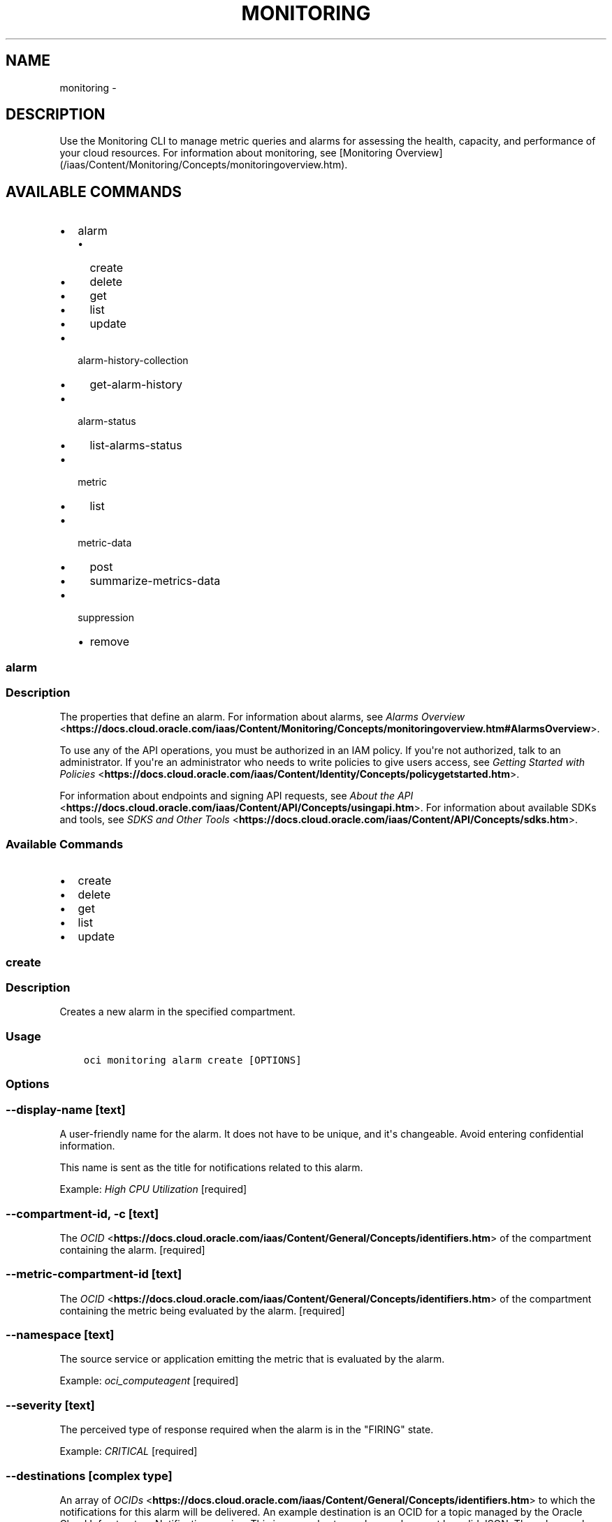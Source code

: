 .\" Man page generated from reStructuredText.
.
.TH "MONITORING" "1" "Apr 08, 2019" "2.5.7" "OCI CLI Command Reference"
.SH NAME
monitoring \- 
.
.nr rst2man-indent-level 0
.
.de1 rstReportMargin
\\$1 \\n[an-margin]
level \\n[rst2man-indent-level]
level margin: \\n[rst2man-indent\\n[rst2man-indent-level]]
-
\\n[rst2man-indent0]
\\n[rst2man-indent1]
\\n[rst2man-indent2]
..
.de1 INDENT
.\" .rstReportMargin pre:
. RS \\$1
. nr rst2man-indent\\n[rst2man-indent-level] \\n[an-margin]
. nr rst2man-indent-level +1
.\" .rstReportMargin post:
..
.de UNINDENT
. RE
.\" indent \\n[an-margin]
.\" old: \\n[rst2man-indent\\n[rst2man-indent-level]]
.nr rst2man-indent-level -1
.\" new: \\n[rst2man-indent\\n[rst2man-indent-level]]
.in \\n[rst2man-indent\\n[rst2man-indent-level]]u
..
.SH DESCRIPTION
.sp
Use the Monitoring CLI to manage metric queries and alarms for assessing the health, capacity, and performance of your cloud resources.
For information about monitoring, see [Monitoring Overview](/iaas/Content/Monitoring/Concepts/monitoringoverview.htm).
.SH AVAILABLE COMMANDS
.INDENT 0.0
.IP \(bu 2
alarm
.INDENT 2.0
.IP \(bu 2
create
.IP \(bu 2
delete
.IP \(bu 2
get
.IP \(bu 2
list
.IP \(bu 2
update
.UNINDENT
.IP \(bu 2
alarm\-history\-collection
.INDENT 2.0
.IP \(bu 2
get\-alarm\-history
.UNINDENT
.IP \(bu 2
alarm\-status
.INDENT 2.0
.IP \(bu 2
list\-alarms\-status
.UNINDENT
.IP \(bu 2
metric
.INDENT 2.0
.IP \(bu 2
list
.UNINDENT
.IP \(bu 2
metric\-data
.INDENT 2.0
.IP \(bu 2
post
.IP \(bu 2
summarize\-metrics\-data
.UNINDENT
.IP \(bu 2
suppression
.INDENT 2.0
.IP \(bu 2
remove
.UNINDENT
.UNINDENT
.SS alarm
.SS Description
.sp
The properties that define an alarm. For information about alarms, see \fI\%Alarms Overview\fP <\fBhttps://docs.cloud.oracle.com/iaas/Content/Monitoring/Concepts/monitoringoverview.htm#AlarmsOverview\fP>\&.
.sp
To use any of the API operations, you must be authorized in an IAM policy. If you\(aqre not authorized, talk to an administrator. If you\(aqre an administrator who needs to write policies to give users access, see \fI\%Getting Started with Policies\fP <\fBhttps://docs.cloud.oracle.com/iaas/Content/Identity/Concepts/policygetstarted.htm\fP>\&.
.sp
For information about endpoints and signing API requests, see \fI\%About the API\fP <\fBhttps://docs.cloud.oracle.com/iaas/Content/API/Concepts/usingapi.htm\fP>\&. For information about available SDKs and tools, see \fI\%SDKS and Other Tools\fP <\fBhttps://docs.cloud.oracle.com/iaas/Content/API/Concepts/sdks.htm\fP>\&.
.SS Available Commands
.INDENT 0.0
.IP \(bu 2
create
.IP \(bu 2
delete
.IP \(bu 2
get
.IP \(bu 2
list
.IP \(bu 2
update
.UNINDENT
.SS create
.SS Description
.sp
Creates a new alarm in the specified compartment.
.SS Usage
.INDENT 0.0
.INDENT 3.5
.sp
.nf
.ft C
oci monitoring alarm create [OPTIONS]
.ft P
.fi
.UNINDENT
.UNINDENT
.SS Options
.SS \-\-display\-name [text]
.sp
A user\-friendly name for the alarm. It does not have to be unique, and it\(aqs changeable. Avoid entering confidential information.
.sp
This name is sent as the title for notifications related to this alarm.
.sp
Example: \fIHigh CPU Utilization\fP [required]
.SS \-\-compartment\-id, \-c [text]
.sp
The \fI\%OCID\fP <\fBhttps://docs.cloud.oracle.com/iaas/Content/General/Concepts/identifiers.htm\fP> of the compartment containing the alarm. [required]
.SS \-\-metric\-compartment\-id [text]
.sp
The \fI\%OCID\fP <\fBhttps://docs.cloud.oracle.com/iaas/Content/General/Concepts/identifiers.htm\fP> of the compartment containing the metric being evaluated by the alarm. [required]
.SS \-\-namespace [text]
.sp
The source service or application emitting the metric that is evaluated by the alarm.
.sp
Example: \fIoci_computeagent\fP [required]
.SS \-\-severity [text]
.sp
The perceived type of response required when the alarm is in the "FIRING" state.
.sp
Example: \fICRITICAL\fP [required]
.SS \-\-destinations [complex type]
.sp
An array of \fI\%OCIDs\fP <\fBhttps://docs.cloud.oracle.com/iaas/Content/General/Concepts/identifiers.htm\fP> to which the notifications for this alarm will be delivered. An example destination is an OCID for a topic managed by the Oracle Cloud Infrastructure Notification service.
This is a complex type whose value must be valid JSON. The value can be provided as a string on the command line or passed in as a file using
the \fI\%file://path/to/file\fP syntax.
.sp
The \-\-generate\-param\-json\-input option can be used to generate an example of the JSON which must be provided. We recommend storing this example
in a file, modifying it as needed and then passing it back in via the \fI\%file://\fP syntax.
.INDENT 0.0
.INDENT 3.5
[required]
.UNINDENT
.UNINDENT
.SS \-\-is\-enabled [boolean]
.sp
Whether the alarm is enabled.
.sp
Example: \fItrue\fP [required]
.SS \-\-metric\-compartment\-id\-in\-subtree [boolean]
.sp
When true, the alarm evaluates metrics from all compartments and subcompartments. The parameter can only be set to true when metricCompartmentId is the tenancy OCID (the tenancy is the root compartment). A true value requires the user to have tenancy\-level permissions. If this requirement is not met, then the call is rejected. When false, the alarm evaluates metrics from only the compartment specified in metricCompartmentId. Default is false.
.sp
Example: \fItrue\fP
.SS \-\-resolution [text]
.sp
The time between calculated aggregation windows for the alarm. Supported value: \fI1m\fP
.SS \-\-pending\-duration [text]
.sp
The period of time that the condition defined in the alarm must persist before the alarm state changes from "OK" to "FIRING" or vice versa. For example, a value of 5 minutes means that the alarm must persist in breaching the condition for five minutes before the alarm updates its state to "FIRING"; likewise, the alarm must persist in not breaching the condition for five minutes before the alarm updates its state to "OK."
.sp
The duration is specified as a string in ISO 8601 format (\fIPT10M\fP for ten minutes or \fIPT1H\fP for one hour). Minimum: PT1M. Maximum: PT1H. Default: PT1M.
.sp
Under the default value of PT1M, the first evaluation that breaches the alarm updates the state to "FIRING" and the first evaluation that does not breach the alarm updates the state to "OK".
.sp
Example: \fIPT5M\fP
.SS \-\-body [text]
.sp
The human\-readable content of the notification delivered. Oracle recommends providing guidance to operators for resolving the alarm condition. Consider adding links to standard runbook practices. Avoid entering confidential information.
.sp
Example: \fIHigh CPU usage alert. Follow runbook instructions for resolution.\fP
.SS \-\-repeat\-notification\-duration [text]
.sp
The frequency at which notifications are re\-submitted, if the alarm keeps firing without interruption. Format defined by ISO 8601. For example, \fIPT4H\fP indicates four hours. Minimum: PT1M. Maximum: P30D.
.sp
Default value: null (notifications are not re\-submitted).
.sp
Example: \fIPT2H\fP
.SS \-\-suppression [complex type]
.sp
The configuration details for suppressing an alarm.
This is a complex type whose value must be valid JSON. The value can be provided as a string on the command line or passed in as a file using
the \fI\%file://path/to/file\fP syntax.
.sp
The \-\-generate\-param\-json\-input option can be used to generate an example of the JSON which must be provided. We recommend storing this example
in a file, modifying it as needed and then passing it back in via the \fI\%file://\fP syntax.
.SS \-\-freeform\-tags [complex type]
.sp
Simple key\-value pair that is applied without any predefined name, type or scope. Exists for cross\-compatibility only. Example: \fI{"Department": "Finance"}\fP
This is a complex type whose value must be valid JSON. The value can be provided as a string on the command line or passed in as a file using
the \fI\%file://path/to/file\fP syntax.
.sp
The \-\-generate\-param\-json\-input option can be used to generate an example of the JSON which must be provided. We recommend storing this example
in a file, modifying it as needed and then passing it back in via the \fI\%file://\fP syntax.
.SS \-\-defined\-tags [complex type]
.sp
Usage of predefined tag keys. These predefined keys are scoped to namespaces. Example: \fI{"Operations": {"CostCenter": "42"}}\fP
This is a complex type whose value must be valid JSON. The value can be provided as a string on the command line or passed in as a file using
the \fI\%file://path/to/file\fP syntax.
.sp
The \-\-generate\-param\-json\-input option can be used to generate an example of the JSON which must be provided. We recommend storing this example
in a file, modifying it as needed and then passing it back in via the \fI\%file://\fP syntax.
.SS \-\-wait\-for\-state [ACTIVE|DELETING|DELETED]
.sp
This operation creates, modifies or deletes a resource that has a defined lifecycle state. Specify this option to perform the action and then wait until the resource reaches a given lifecycle state. If timeout is reached, a return code of 2 is returned. For any other error, a return code of 1 is returned.
.SS \-\-max\-wait\-seconds [integer]
.sp
The maximum time to wait for the resource to reach the lifecycle state defined by \-\-wait\-for\-state. Defaults to 1200 seconds.
.SS \-\-wait\-interval\-seconds [integer]
.sp
Check every \-\-wait\-interval\-seconds to see whether the resource to see if it has reached the lifecycle state defined by \-\-wait\-for\-state. Defaults to 30 seconds.
.SS \-\-query\-text [text]
.sp
The Monitoring Query Language (MQL) expression to evaluate for the alarm. The Alarms feature of the Monitoring service interprets results for each returned time series as Boolean values, where zero represents false and a non\-zero value represents true. A true value means that the trigger rule condition has been met. The query must specify a metric, statistic, interval, and trigger rule (threshold or absence). Supported values for interval: \fI1m\fP\-\fI60m\fP (also \fI1h\fP). You can optionally specify dimensions and grouping functions. Supported grouping functions: \fIgrouping()\fP, \fIgroupBy()\fP\&. For details about Monitoring Query Language (MQL), see \fI\%Monitoring Query Language (MQL) Reference\fP <\fBhttps://docs.cloud.oracle.com/iaas/Content/Monitoring/Reference/mql.htm\fP>\&. For available dimensions, review the metric definition for the supported service. See \fI\%Supported Services\fP <\fBhttps://docs.cloud.oracle.com/iaas/Content/Monitoring/Concepts/monitoringoverview.htm#SupportedServices\fP>\&.
.sp
Example of threshold alarm:
.INDENT 0.0
.INDENT 3.5
.INDENT 0.0
.INDENT 3.5
CpuUtilization[1m]{availabilityDomain="cumS:PHX\-AD\-1"}.groupBy(availabilityDomain).percentile(0.9) > 85
.UNINDENT
.UNINDENT
.UNINDENT
.UNINDENT
.sp
Example of absence alarm:
.INDENT 0.0
.INDENT 3.5
.INDENT 0.0
.INDENT 3.5
CpuUtilization[1m]{availabilityDomain="cumS:PHX\-AD\-1"}.absent()
.UNINDENT
.UNINDENT
.sp
\-\-\-\-\- [required]
.UNINDENT
.UNINDENT
.SS \-\-from\-json [text]
.sp
Provide input to this command as a JSON document from a file using the \fI\%file://path\-to/file\fP syntax.
.sp
The \-\-generate\-full\-command\-json\-input option can be used to generate a sample json file to be used with this command option. The key names are pre\-populated and match the command option names (converted to camelCase format, e.g. compartment\-id \-\-> compartmentId), while the values of the keys need to be populated by the user before using the sample file as an input to this command. For any command option that accepts multiple values, the value of the key can be a JSON array.
.sp
Options can still be provided on the command line. If an option exists in both the JSON document and the command line then the command line specified value will be used.
.sp
For examples on usage of this option, please see our "using CLI with advanced JSON options" link: \fI\%https://docs.cloud.oracle.com/iaas/Content/API/SDKDocs/cliusing.htm#AdvancedJSONOptions\fP
.SS \-?, \-h, \-\-help
.sp
For detailed help on any of these individual commands, enter <command> \-\-help.
.SS delete
.SS Description
.sp
Deletes the specified alarm.
.SS Usage
.INDENT 0.0
.INDENT 3.5
.sp
.nf
.ft C
oci monitoring alarm delete [OPTIONS]
.ft P
.fi
.UNINDENT
.UNINDENT
.SS Options
.SS \-\-alarm\-id [text]
.sp
The \fI\%OCID\fP <\fBhttps://docs.cloud.oracle.com/iaas/Content/General/Concepts/identifiers.htm\fP> of an alarm. [required]
.SS \-\-force
.sp
Perform deletion without prompting for confirmation.
.SS \-\-wait\-for\-state [ACTIVE|DELETING|DELETED]
.sp
This operation creates, modifies or deletes a resource that has a defined lifecycle state. Specify this option to perform the action and then wait until the resource reaches a given lifecycle state. If timeout is reached, a return code of 2 is returned. For any other error, a return code of 1 is returned.
.SS \-\-max\-wait\-seconds [integer]
.sp
The maximum time to wait for the resource to reach the lifecycle state defined by \-\-wait\-for\-state. Defaults to 1200 seconds.
.SS \-\-wait\-interval\-seconds [integer]
.sp
Check every \-\-wait\-interval\-seconds to see whether the resource to see if it has reached the lifecycle state defined by \-\-wait\-for\-state. Defaults to 30 seconds.
.SS \-\-from\-json [text]
.sp
Provide input to this command as a JSON document from a file using the \fI\%file://path\-to/file\fP syntax.
.sp
The \-\-generate\-full\-command\-json\-input option can be used to generate a sample json file to be used with this command option. The key names are pre\-populated and match the command option names (converted to camelCase format, e.g. compartment\-id \-\-> compartmentId), while the values of the keys need to be populated by the user before using the sample file as an input to this command. For any command option that accepts multiple values, the value of the key can be a JSON array.
.sp
Options can still be provided on the command line. If an option exists in both the JSON document and the command line then the command line specified value will be used.
.sp
For examples on usage of this option, please see our "using CLI with advanced JSON options" link: \fI\%https://docs.cloud.oracle.com/iaas/Content/API/SDKDocs/cliusing.htm#AdvancedJSONOptions\fP
.SS \-?, \-h, \-\-help
.sp
For detailed help on any of these individual commands, enter <command> \-\-help.
.SS get
.SS Description
.sp
Gets the specified alarm.
.SS Usage
.INDENT 0.0
.INDENT 3.5
.sp
.nf
.ft C
oci monitoring alarm get [OPTIONS]
.ft P
.fi
.UNINDENT
.UNINDENT
.SS Options
.SS \-\-alarm\-id [text]
.sp
The \fI\%OCID\fP <\fBhttps://docs.cloud.oracle.com/iaas/Content/General/Concepts/identifiers.htm\fP> of an alarm. [required]
.SS \-\-from\-json [text]
.sp
Provide input to this command as a JSON document from a file using the \fI\%file://path\-to/file\fP syntax.
.sp
The \-\-generate\-full\-command\-json\-input option can be used to generate a sample json file to be used with this command option. The key names are pre\-populated and match the command option names (converted to camelCase format, e.g. compartment\-id \-\-> compartmentId), while the values of the keys need to be populated by the user before using the sample file as an input to this command. For any command option that accepts multiple values, the value of the key can be a JSON array.
.sp
Options can still be provided on the command line. If an option exists in both the JSON document and the command line then the command line specified value will be used.
.sp
For examples on usage of this option, please see our "using CLI with advanced JSON options" link: \fI\%https://docs.cloud.oracle.com/iaas/Content/API/SDKDocs/cliusing.htm#AdvancedJSONOptions\fP
.SS \-?, \-h, \-\-help
.sp
For detailed help on any of these individual commands, enter <command> \-\-help.
.SS list
.SS Description
.sp
Lists the alarms for the specified compartment.
.SS Usage
.INDENT 0.0
.INDENT 3.5
.sp
.nf
.ft C
oci monitoring alarm list [OPTIONS]
.ft P
.fi
.UNINDENT
.UNINDENT
.SS Options
.SS \-\-compartment\-id, \-c [text]
.sp
The \fI\%OCID\fP <\fBhttps://docs.cloud.oracle.com/iaas/Content/General/Concepts/identifiers.htm\fP> of the compartment containing the resources monitored by the metric that you are searching for. Use tenancyId to search in the root compartment. [required]
.SS \-\-page [text]
.sp
For list pagination. The value of the \fIopc\-next\-page\fP response header from the previous "List" call. For important details about how pagination works, see \fI\%List Pagination\fP <\fBhttps://docs.cloud.oracle.com/iaas/Content/API/Concepts/usingapi.htm#nine\fP>\&.
.SS \-\-limit [integer]
.sp
For list pagination. The maximum number of results per page, or items to return in a paginated "List" call. 1 is the minimum, 1000 is the maximum. For important details about how pagination works, see \fI\%List Pagination\fP <\fBhttps://docs.cloud.oracle.com/iaas/Content/API/Concepts/usingapi.htm#nine\fP>\&.
.sp
Default: 1000
.sp
Example: 500
.SS \-\-display\-name [text]
.sp
A filter to return only resources that match the given display name exactly. Use this filter to list an alarm by name. Alternatively, when you know the alarm OCID, use the GetAlarm operation.
.SS \-\-lifecycle\-state [ACTIVE|DELETING|DELETED]
.sp
A filter to return only alarms that match the given lifecycle state exactly. When not specified, only alarms in the ACTIVE lifecycle state are listed.
.SS \-\-sort\-by [displayName|severity]
.sp
The field to use when sorting returned alarm definitions. Only one sorting level is provided.
.sp
Example: \fIseverity\fP
.SS \-\-sort\-order [ASC|DESC]
.sp
The sort order to use when sorting returned alarm definitions. Ascending (ASC) or descending (DESC).
.sp
Example: \fIASC\fP
.SS \-\-compartment\-id\-in\-subtree [boolean]
.sp
When true, returns resources from all compartments and subcompartments. The parameter can only be set to true when compartmentId is the tenancy OCID (the tenancy is the root compartment). A true value requires the user to have tenancy\-level permissions. If this requirement is not met, then the call is rejected. When false, returns resources from only the compartment specified in compartmentId. Default is false.
.SS \-\-all
.sp
Fetches all pages of results. If you provide this option, then you cannot provide the \-\-limit option.
.SS \-\-page\-size [integer]
.sp
When fetching results, the number of results to fetch per call. Only valid when used with \-\-all or \-\-limit, and ignored otherwise.
.SS \-\-from\-json [text]
.sp
Provide input to this command as a JSON document from a file using the \fI\%file://path\-to/file\fP syntax.
.sp
The \-\-generate\-full\-command\-json\-input option can be used to generate a sample json file to be used with this command option. The key names are pre\-populated and match the command option names (converted to camelCase format, e.g. compartment\-id \-\-> compartmentId), while the values of the keys need to be populated by the user before using the sample file as an input to this command. For any command option that accepts multiple values, the value of the key can be a JSON array.
.sp
Options can still be provided on the command line. If an option exists in both the JSON document and the command line then the command line specified value will be used.
.sp
For examples on usage of this option, please see our "using CLI with advanced JSON options" link: \fI\%https://docs.cloud.oracle.com/iaas/Content/API/SDKDocs/cliusing.htm#AdvancedJSONOptions\fP
.SS \-?, \-h, \-\-help
.sp
For detailed help on any of these individual commands, enter <command> \-\-help.
.SS update
.SS Description
.sp
Updates the specified alarm.
.SS Usage
.INDENT 0.0
.INDENT 3.5
.sp
.nf
.ft C
oci monitoring alarm update [OPTIONS]
.ft P
.fi
.UNINDENT
.UNINDENT
.SS Options
.SS \-\-alarm\-id [text]
.sp
The \fI\%OCID\fP <\fBhttps://docs.cloud.oracle.com/iaas/Content/General/Concepts/identifiers.htm\fP> of an alarm. [required]
.SS \-\-display\-name [text]
.sp
A user\-friendly name for the alarm. It does not have to be unique, and it\(aqs changeable. Avoid entering confidential information.
.sp
This name is sent as the title for notifications related to this alarm.
.sp
Example: \fIHigh CPU Utilization\fP
.SS \-\-compartment\-id, \-c [text]
.sp
The \fI\%OCID\fP <\fBhttps://docs.cloud.oracle.com/iaas/Content/General/Concepts/identifiers.htm\fP> of the compartment containing the alarm.
.SS \-\-metric\-compartment\-id [text]
.sp
The \fI\%OCID\fP <\fBhttps://docs.cloud.oracle.com/iaas/Content/General/Concepts/identifiers.htm\fP> of the compartment containing the metric being evaluated by the alarm.
.SS \-\-metric\-compartment\-id\-in\-subtree [boolean]
.sp
When true, the alarm evaluates metrics from all compartments and subcompartments. The parameter can only be set to true when metricCompartmentId is the tenancy OCID (the tenancy is the root compartment). A true value requires the user to have tenancy\-level permissions. If this requirement is not met, then the call is rejected. When false, the alarm evaluates metrics from only the compartment specified in metricCompartmentId. Default is false.
.sp
Example: \fItrue\fP
.SS \-\-namespace [text]
.sp
The source service or application emitting the metric that is evaluated by the alarm.
.sp
Example: \fIoci_computeagent\fP
.SS \-\-resolution [text]
.sp
The time between calculated aggregation windows for the alarm. Supported value: \fI1m\fP
.SS \-\-pending\-duration [text]
.sp
The period of time that the condition defined in the alarm must persist before the alarm state changes from "OK" to "FIRING" or vice versa. For example, a value of 5 minutes means that the alarm must persist in breaching the condition for five minutes before the alarm updates its state to "FIRING"; likewise, the alarm must persist in not breaching the condition for five minutes before the alarm updates its state to "OK."
.sp
The duration is specified as a string in ISO 8601 format (\fIPT10M\fP for ten minutes or \fIPT1H\fP for one hour). Minimum: PT1M. Maximum: PT1H. Default: PT1M.
.sp
Under the default value of PT1M, the first evaluation that breaches the alarm updates the state to "FIRING" and the first evaluation that does not breach the alarm updates the state to "OK".
.sp
Example: \fIPT5M\fP
.SS \-\-severity [text]
.sp
The perceived severity of the alarm with regard to the affected system.
.sp
Example: \fICRITICAL\fP
.SS \-\-body [text]
.sp
The human\-readable content of the notification delivered. Oracle recommends providing guidance to operators for resolving the alarm condition. Consider adding links to standard runbook practices. Avoid entering confidential information.
.sp
Example: \fIHigh CPU usage alert. Follow runbook instructions for resolution.\fP
.SS \-\-destinations [complex type]
.sp
An array of \fI\%OCIDs\fP <\fBhttps://docs.cloud.oracle.com/iaas/Content/General/Concepts/identifiers.htm\fP> to which the notifications for this alarm will be delivered. An example destination is an OCID for a topic managed by the Oracle Cloud Infrastructure Notification service.
This is a complex type whose value must be valid JSON. The value can be provided as a string on the command line or passed in as a file using
the \fI\%file://path/to/file\fP syntax.
.sp
The \-\-generate\-param\-json\-input option can be used to generate an example of the JSON which must be provided. We recommend storing this example
in a file, modifying it as needed and then passing it back in via the \fI\%file://\fP syntax.
.SS \-\-repeat\-notification\-duration [text]
.sp
The frequency at which notifications are re\-submitted, if the alarm keeps firing without interruption. Format defined by ISO 8601. For example, \fIPT4H\fP indicates four hours. Minimum: PT1M. Maximum: P30D.
.sp
Default value: null (notifications are not re\-submitted).
.sp
Example: \fIPT2H\fP
.SS \-\-suppression [complex type]
.sp
The configuration details for suppressing an alarm.
This is a complex type whose value must be valid JSON. The value can be provided as a string on the command line or passed in as a file using
the \fI\%file://path/to/file\fP syntax.
.sp
The \-\-generate\-param\-json\-input option can be used to generate an example of the JSON which must be provided. We recommend storing this example
in a file, modifying it as needed and then passing it back in via the \fI\%file://\fP syntax.
.SS \-\-is\-enabled [boolean]
.sp
Whether the alarm is enabled.
.sp
Example: \fItrue\fP
.SS \-\-freeform\-tags [complex type]
.sp
Simple key\-value pair that is applied without any predefined name, type or scope. Exists for cross\-compatibility only. Example: \fI{"Department": "Finance"}\fP
This is a complex type whose value must be valid JSON. The value can be provided as a string on the command line or passed in as a file using
the \fI\%file://path/to/file\fP syntax.
.sp
The \-\-generate\-param\-json\-input option can be used to generate an example of the JSON which must be provided. We recommend storing this example
in a file, modifying it as needed and then passing it back in via the \fI\%file://\fP syntax.
.SS \-\-defined\-tags [complex type]
.sp
Usage of predefined tag keys. These predefined keys are scoped to namespaces. Example: \fI{"Operations": {"CostCenter": "42"}}\fP
This is a complex type whose value must be valid JSON. The value can be provided as a string on the command line or passed in as a file using
the \fI\%file://path/to/file\fP syntax.
.sp
The \-\-generate\-param\-json\-input option can be used to generate an example of the JSON which must be provided. We recommend storing this example
in a file, modifying it as needed and then passing it back in via the \fI\%file://\fP syntax.
.SS \-\-force
.sp
Perform update without prompting for confirmation.
.SS \-\-wait\-for\-state [ACTIVE|DELETING|DELETED]
.sp
This operation creates, modifies or deletes a resource that has a defined lifecycle state. Specify this option to perform the action and then wait until the resource reaches a given lifecycle state. If timeout is reached, a return code of 2 is returned. For any other error, a return code of 1 is returned.
.SS \-\-max\-wait\-seconds [integer]
.sp
The maximum time to wait for the resource to reach the lifecycle state defined by \-\-wait\-for\-state. Defaults to 1200 seconds.
.SS \-\-wait\-interval\-seconds [integer]
.sp
Check every \-\-wait\-interval\-seconds to see whether the resource to see if it has reached the lifecycle state defined by \-\-wait\-for\-state. Defaults to 30 seconds.
.SS \-\-query\-text [text]
.sp
The Monitoring Query Language (MQL) expression to evaluate for the alarm. The Alarms feature of the Monitoring service interprets results for each returned time series as Boolean values, where zero represents false and a non\-zero value represents true. A true value means that the trigger rule condition has been met. The query must specify a metric, statistic, interval, and trigger rule (threshold or absence). Supported values for interval: \fI1m\fP\-\fI60m\fP (also \fI1h\fP). You can optionally specify dimensions and grouping functions. Supported grouping functions: \fIgrouping()\fP, \fIgroupBy()\fP\&. For details about Monitoring Query Language (MQL), see \fI\%Monitoring Query Language (MQL) Reference\fP <\fBhttps://docs.cloud.oracle.com/iaas/Content/Monitoring/Reference/mql.htm\fP>\&. For available dimensions, review the metric definition for the supported service. See \fI\%Supported Services\fP <\fBhttps://docs.cloud.oracle.com/iaas/Content/Monitoring/Concepts/monitoringoverview.htm#SupportedServices\fP>\&.
.sp
Example of threshold alarm:
.INDENT 0.0
.INDENT 3.5
.INDENT 0.0
.INDENT 3.5
CpuUtilization[1m]{availabilityDomain="cumS:PHX\-AD\-1"}.groupBy(availabilityDomain).percentile(0.9) > 85
.UNINDENT
.UNINDENT
.UNINDENT
.UNINDENT
.sp
Example of absence alarm:
.INDENT 0.0
.INDENT 3.5
.INDENT 0.0
.INDENT 3.5
CpuUtilization[1m]{availabilityDomain="cumS:PHX\-AD\-1"}.absent()
.UNINDENT
.UNINDENT
.UNINDENT
.UNINDENT
.SS \-\-from\-json [text]
.sp
Provide input to this command as a JSON document from a file using the \fI\%file://path\-to/file\fP syntax.
.sp
The \-\-generate\-full\-command\-json\-input option can be used to generate a sample json file to be used with this command option. The key names are pre\-populated and match the command option names (converted to camelCase format, e.g. compartment\-id \-\-> compartmentId), while the values of the keys need to be populated by the user before using the sample file as an input to this command. For any command option that accepts multiple values, the value of the key can be a JSON array.
.sp
Options can still be provided on the command line. If an option exists in both the JSON document and the command line then the command line specified value will be used.
.sp
For examples on usage of this option, please see our "using CLI with advanced JSON options" link: \fI\%https://docs.cloud.oracle.com/iaas/Content/API/SDKDocs/cliusing.htm#AdvancedJSONOptions\fP
.SS \-?, \-h, \-\-help
.sp
For detailed help on any of these individual commands, enter <command> \-\-help.
.SS alarm\-history\-collection
.SS Description
.sp
The configuration details for retrieving alarm history.
.SS Available Commands
.INDENT 0.0
.IP \(bu 2
get\-alarm\-history
.UNINDENT
.SS get\-alarm\-history
.SS Description
.sp
Get the history of the specified alarm.
.SS Usage
.INDENT 0.0
.INDENT 3.5
.sp
.nf
.ft C
oci monitoring alarm\-history\-collection get\-alarm\-history [OPTIONS]
.ft P
.fi
.UNINDENT
.UNINDENT
.SS Options
.SS \-\-alarm\-id [text]
.sp
The \fI\%OCID\fP <\fBhttps://docs.cloud.oracle.com/iaas/Content/General/Concepts/identifiers.htm\fP> of an alarm. [required]
.SS \-\-alarm\-historytype [STATE_HISTORY|STATE_TRANSITION_HISTORY]
.sp
The type of history entries to retrieve. State history (STATE_HISTORY) or state transition history (STATE_TRANSITION_HISTORY). If not specified, entries of both types are retrieved.
.sp
Example: \fISTATE_HISTORY\fP
.SS \-\-page [text]
.sp
For list pagination. The value of the \fIopc\-next\-page\fP response header from the previous "List" call. For important details about how pagination works, see \fI\%List Pagination\fP <\fBhttps://docs.cloud.oracle.com/iaas/Content/API/Concepts/usingapi.htm#nine\fP>\&.
.SS \-\-limit [integer]
.sp
For list pagination. The maximum number of results per page, or items to return in a paginated "List" call. 1 is the minimum, 1000 is the maximum. For important details about how pagination works, see \fI\%List Pagination\fP <\fBhttps://docs.cloud.oracle.com/iaas/Content/API/Concepts/usingapi.htm#nine\fP>\&.
.sp
Default: 1000
.sp
Example: 500
.SS \-\-timestamp\-greater\-than\-or\-equal\-to [datetime]
.sp
A filter to return only alarm history entries with timestamps occurring on or after the specified date and time. Format defined by RFC3339.
.sp
Example: \fI2019\-01\-01T01:00:00.789Z\fP
.sp
The following datetime formats are supported:
.SS UTC with milliseconds
.sp
Format: YYYY\-MM\-DDTHH:mm:ss.sssTZD
.sp
Example: 2017\-09\-15T20:30:00.123Z
.SS UTC without milliseconds
.sp
Format: YYYY\-MM\-DDTHH:mm:ssTZD
.sp
Example: 2017\-09\-15T20:30:00Z
.SS UTC with minute precision
.sp
Format: YYYY\-MM\-DDTHH:mmTZD
.sp
Example: 2017\-09\-15T20:30Z
.SS Timezone with milliseconds
.sp
Format: YYYY\-MM\-DDTHH:mm:ssTZD
.sp
Example:
2017\-09\-15T12:30:00.456\-08:00,
2017\-09\-15T12:30:00.456\-0800
.SS Timezone without milliseconds
.sp
Format: YYYY\-MM\-DDTHH:mm:ssTZD
.sp
Example:
2017\-09\-15T12:30:00\-08:00,
2017\-09\-15T12:30:00\-0800
.SS Timezone with minute precision
.sp
Format: YYYY\-MM\-DDTHH:mmTZD
.sp
Example:
2017\-09\-15T12:30\-08:00,
2017\-09\-15T12:30\-0800
.SS Short date and time
.sp
The timezone for this date and time will be taken as UTC (Needs to be surrounded by single or double quotes)
Format: \(aqYYYY\-MM\-DD HH:mm\(aq or "YYYY\-MM\-DD HH:mm"
Example: \(aq2017\-09\-15 17:25\(aq
.SS Date Only
.sp
This date will be taken as midnight UTC of that day
.sp
Format: YYYY\-MM\-DD
.sp
Example: 2017\-09\-15
.SS Epoch seconds
.sp
Example: 1412195400
.SS \-\-timestamp\-less\-than [datetime]
.sp
A filter to return only alarm history entries with timestamps occurring before the specified date and time. Format defined by RFC3339.
.sp
Example: \fI2019\-01\-02T01:00:00.789Z\fP
.sp
The following datetime formats are supported:
.SS UTC with milliseconds
.sp
Format: YYYY\-MM\-DDTHH:mm:ss.sssTZD
.sp
Example: 2017\-09\-15T20:30:00.123Z
.SS UTC without milliseconds
.sp
Format: YYYY\-MM\-DDTHH:mm:ssTZD
.sp
Example: 2017\-09\-15T20:30:00Z
.SS UTC with minute precision
.sp
Format: YYYY\-MM\-DDTHH:mmTZD
.sp
Example: 2017\-09\-15T20:30Z
.SS Timezone with milliseconds
.sp
Format: YYYY\-MM\-DDTHH:mm:ssTZD
.sp
Example:
2017\-09\-15T12:30:00.456\-08:00,
2017\-09\-15T12:30:00.456\-0800
.SS Timezone without milliseconds
.sp
Format: YYYY\-MM\-DDTHH:mm:ssTZD
.sp
Example:
2017\-09\-15T12:30:00\-08:00,
2017\-09\-15T12:30:00\-0800
.SS Timezone with minute precision
.sp
Format: YYYY\-MM\-DDTHH:mmTZD
.sp
Example:
2017\-09\-15T12:30\-08:00,
2017\-09\-15T12:30\-0800
.SS Short date and time
.sp
The timezone for this date and time will be taken as UTC (Needs to be surrounded by single or double quotes)
Format: \(aqYYYY\-MM\-DD HH:mm\(aq or "YYYY\-MM\-DD HH:mm"
Example: \(aq2017\-09\-15 17:25\(aq
.SS Date Only
.sp
This date will be taken as midnight UTC of that day
.sp
Format: YYYY\-MM\-DD
.sp
Example: 2017\-09\-15
.SS Epoch seconds
.sp
Example: 1412195400
.SS \-\-from\-json [text]
.sp
Provide input to this command as a JSON document from a file using the \fI\%file://path\-to/file\fP syntax.
.sp
The \-\-generate\-full\-command\-json\-input option can be used to generate a sample json file to be used with this command option. The key names are pre\-populated and match the command option names (converted to camelCase format, e.g. compartment\-id \-\-> compartmentId), while the values of the keys need to be populated by the user before using the sample file as an input to this command. For any command option that accepts multiple values, the value of the key can be a JSON array.
.sp
Options can still be provided on the command line. If an option exists in both the JSON document and the command line then the command line specified value will be used.
.sp
For examples on usage of this option, please see our "using CLI with advanced JSON options" link: \fI\%https://docs.cloud.oracle.com/iaas/Content/API/SDKDocs/cliusing.htm#AdvancedJSONOptions\fP
.SS \-?, \-h, \-\-help
.sp
For detailed help on any of these individual commands, enter <command> \-\-help.
.SS alarm\-status
.SS Description
.sp
A summary of properties for the specified alarm and its current evaluation status. For information about alarms, see \fI\%Alarms Overview\fP <\fBhttps://docs.cloud.oracle.com/iaas/Content/Monitoring/Concepts/monitoringoverview.htm#AlarmsOverview\fP>\&.
.sp
To use any of the API operations, you must be authorized in an IAM policy. If you\(aqre not authorized, talk to an administrator. If you\(aqre an administrator who needs to write policies to give users access, see \fI\%Getting Started with Policies\fP <\fBhttps://docs.cloud.oracle.com/iaas/Content/Identity/Concepts/policygetstarted.htm\fP>\&.
.sp
For information about endpoints and signing API requests, see \fI\%About the API\fP <\fBhttps://docs.cloud.oracle.com/iaas/Content/API/Concepts/usingapi.htm\fP>\&. For information about available SDKs and tools, see \fI\%SDKS and Other Tools\fP <\fBhttps://docs.cloud.oracle.com/iaas/Content/API/Concepts/sdks.htm\fP>\&.
.SS Available Commands
.INDENT 0.0
.IP \(bu 2
list\-alarms\-status
.UNINDENT
.SS list\-alarms\-status
.SS Description
.sp
List the status of each alarm in the specified compartment.
.SS Usage
.INDENT 0.0
.INDENT 3.5
.sp
.nf
.ft C
oci monitoring alarm\-status list\-alarms\-status [OPTIONS]
.ft P
.fi
.UNINDENT
.UNINDENT
.SS Options
.SS \-\-compartment\-id, \-c [text]
.sp
The \fI\%OCID\fP <\fBhttps://docs.cloud.oracle.com/iaas/Content/General/Concepts/identifiers.htm\fP> of the compartment containing the resources monitored by the metric that you are searching for. Use tenancyId to search in the root compartment. [required]
.SS \-\-compartment\-id\-in\-subtree [boolean]
.sp
When true, returns resources from all compartments and subcompartments. The parameter can only be set to true when compartmentId is the tenancy OCID (the tenancy is the root compartment). A true value requires the user to have tenancy\-level permissions. If this requirement is not met, then the call is rejected. When false, returns resources from only the compartment specified in compartmentId. Default is false.
.SS \-\-page [text]
.sp
For list pagination. The value of the \fIopc\-next\-page\fP response header from the previous "List" call. For important details about how pagination works, see \fI\%List Pagination\fP <\fBhttps://docs.cloud.oracle.com/iaas/Content/API/Concepts/usingapi.htm#nine\fP>\&.
.SS \-\-limit [integer]
.sp
For list pagination. The maximum number of results per page, or items to return in a paginated "List" call. 1 is the minimum, 1000 is the maximum. For important details about how pagination works, see \fI\%List Pagination\fP <\fBhttps://docs.cloud.oracle.com/iaas/Content/API/Concepts/usingapi.htm#nine\fP>\&.
.sp
Default: 1000
.sp
Example: 500
.SS \-\-display\-name [text]
.sp
A filter to return only resources that match the given display name exactly. Use this filter to list an alarm by name. Alternatively, when you know the alarm OCID, use the GetAlarm operation.
.SS \-\-sort\-by [displayName|severity]
.sp
The field to use when sorting returned alarm definitions. Only one sorting level is provided.
.sp
Example: \fIseverity\fP
.SS \-\-sort\-order [ASC|DESC]
.sp
The sort order to use when sorting returned alarm definitions. Ascending (ASC) or descending (DESC).
.sp
Example: \fIASC\fP
.SS \-\-all
.sp
Fetches all pages of results. If you provide this option, then you cannot provide the \-\-limit option.
.SS \-\-page\-size [integer]
.sp
When fetching results, the number of results to fetch per call. Only valid when used with \-\-all or \-\-limit, and ignored otherwise.
.SS \-\-from\-json [text]
.sp
Provide input to this command as a JSON document from a file using the \fI\%file://path\-to/file\fP syntax.
.sp
The \-\-generate\-full\-command\-json\-input option can be used to generate a sample json file to be used with this command option. The key names are pre\-populated and match the command option names (converted to camelCase format, e.g. compartment\-id \-\-> compartmentId), while the values of the keys need to be populated by the user before using the sample file as an input to this command. For any command option that accepts multiple values, the value of the key can be a JSON array.
.sp
Options can still be provided on the command line. If an option exists in both the JSON document and the command line then the command line specified value will be used.
.sp
For examples on usage of this option, please see our "using CLI with advanced JSON options" link: \fI\%https://docs.cloud.oracle.com/iaas/Content/API/SDKDocs/cliusing.htm#AdvancedJSONOptions\fP
.SS \-?, \-h, \-\-help
.sp
For detailed help on any of these individual commands, enter <command> \-\-help.
.SS metric
.SS Description
.sp
The properties that define a metric. For information about metrics, see \fI\%Metrics Overview\fP <\fBhttps://docs.cloud.oracle.com/iaas/Content/Monitoring/Concepts/monitoringoverview.htm#MetricsOverview\fP>\&.
.SS Available Commands
.INDENT 0.0
.IP \(bu 2
list
.UNINDENT
.SS list
.SS Description
.sp
Returns metric definitions that match the criteria specified in the request. Compartment OCID required. For information about metrics, see \fI\%Metrics Overview\fP <\fBhttps://docs.cloud.oracle.com/iaas/Content/Monitoring/Concepts/monitoringoverview.htm#MetricsOverview\fP>\&.
.SS Usage
.INDENT 0.0
.INDENT 3.5
.sp
.nf
.ft C
oci monitoring metric list [OPTIONS]
.ft P
.fi
.UNINDENT
.UNINDENT
.SS Options
.SS \-\-compartment\-id, \-c [text]
.sp
The \fI\%OCID\fP <\fBhttps://docs.cloud.oracle.com/iaas/Content/General/Concepts/identifiers.htm\fP> of the compartment containing the resources monitored by the metric that you are searching for. Use tenancyId to search in the root compartment. [required]
.SS \-\-name [text]
.sp
The metric name to use when searching for metric definitions.
.sp
Example: \fICpuUtilization\fP
.SS \-\-namespace [text]
.sp
The source service or application to use when searching for metric definitions.
.sp
Example: \fIoci_computeagent\fP
.SS \-\-dimension\-filters [complex type]
.sp
Qualifiers that you want to use when searching for metric definitions. Available dimensions vary by metric namespace. Each dimension takes the form of a key\-value pair.
.sp
Example: { "resourceId": "<var>&lt;instance_OCID&gt;</var>" }
This is a complex type whose value must be valid JSON. The value can be provided as a string on the command line or passed in as a file using
the \fI\%file://path/to/file\fP syntax.
.sp
The \-\-generate\-param\-json\-input option can be used to generate an example of the JSON which must be provided. We recommend storing this example
in a file, modifying it as needed and then passing it back in via the \fI\%file://\fP syntax.
.SS \-\-group\-by [complex type]
.sp
Group metrics by these fields in the response. For example, to list all metric namespaces available in a compartment, groupBy the "namespace" field.
.sp
Example \- group by namespace and resource: \fI[ "namespace", "resourceId" ]\fP
This is a complex type whose value must be valid JSON. The value can be provided as a string on the command line or passed in as a file using
the \fI\%file://path/to/file\fP syntax.
.sp
The \-\-generate\-param\-json\-input option can be used to generate an example of the JSON which must be provided. We recommend storing this example
in a file, modifying it as needed and then passing it back in via the \fI\%file://\fP syntax.
.SS \-\-sort\-by [NAMESPACE|NAME]
.sp
The field to use when sorting returned metric definitions. Only one sorting level is provided.
.sp
Example: \fINAMESPACE\fP
.SS \-\-sort\-order [ASC|DESC]
.sp
The sort order to use when sorting returned metric definitions. Ascending (ASC) or descending (DESC).
.sp
Example: \fIASC\fP
.SS \-\-page [text]
.sp
For list pagination. The value of the \fIopc\-next\-page\fP response header from the previous "List" call. For important details about how pagination works, see \fI\%List Pagination\fP <\fBhttps://docs.cloud.oracle.com/iaas/Content/API/Concepts/usingapi.htm#nine\fP>\&.
.SS \-\-limit [integer]
.sp
For list pagination. The maximum number of results per page, or items to return in a paginated "List" call. 1 is the minimum, 1000 is the maximum. For important details about how pagination works, see \fI\%List Pagination\fP <\fBhttps://docs.cloud.oracle.com/iaas/Content/API/Concepts/usingapi.htm#nine\fP>\&.
.sp
Default: 1000
.sp
Example: 500
.SS \-\-compartment\-id\-in\-subtree [boolean]
.sp
When true, returns resources from all compartments and subcompartments. The parameter can only be set to true when compartmentId is the tenancy OCID (the tenancy is the root compartment). A true value requires the user to have tenancy\-level permissions. If this requirement is not met, then the call is rejected. When false, returns resources from only the compartment specified in compartmentId. Default is false.
.SS \-\-all
.sp
Fetches all pages of results. If you provide this option, then you cannot provide the \-\-limit option.
.SS \-\-page\-size [integer]
.sp
When fetching results, the number of results to fetch per call. Only valid when used with \-\-all or \-\-limit, and ignored otherwise.
.SS \-\-from\-json [text]
.sp
Provide input to this command as a JSON document from a file using the \fI\%file://path\-to/file\fP syntax.
.sp
The \-\-generate\-full\-command\-json\-input option can be used to generate a sample json file to be used with this command option. The key names are pre\-populated and match the command option names (converted to camelCase format, e.g. compartment\-id \-\-> compartmentId), while the values of the keys need to be populated by the user before using the sample file as an input to this command. For any command option that accepts multiple values, the value of the key can be a JSON array.
.sp
Options can still be provided on the command line. If an option exists in both the JSON document and the command line then the command line specified value will be used.
.sp
For examples on usage of this option, please see our "using CLI with advanced JSON options" link: \fI\%https://docs.cloud.oracle.com/iaas/Content/API/SDKDocs/cliusing.htm#AdvancedJSONOptions\fP
.SS \-?, \-h, \-\-help
.sp
For detailed help on any of these individual commands, enter <command> \-\-help.
.SS metric\-data
.SS Description
.sp
The set of aggregated data returned for a metric. For information about metrics, see \fI\%Metrics Overview\fP <\fBhttps://docs.cloud.oracle.com/iaas/Content/Monitoring/Concepts/monitoringoverview.htm#MetricsOverview\fP>\&.
.SS Available Commands
.INDENT 0.0
.IP \(bu 2
post
.IP \(bu 2
summarize\-metrics\-data
.UNINDENT
.SS post
.SS Description
.sp
Publishes raw metric data points to the Monitoring service. For more information about publishing metrics, see \fI\%Publishing Custom Metrics\fP <\fBhttps://docs.cloud.oracle.com/iaas/Content/Monitoring/Tasks/publishingcustommetrics.htm\fP>\&.
.sp
The endpoints for this operation differ from other Monitoring operations. Replace the string \fItelemetry\fP with \fItelemetry\-ingestion\fP in the endpoint, as in the following example:
.sp
\fI\%https://telemetry\-ingestion.eu\-frankfurt\-1.oraclecloud.com\fP
.SS Usage
.INDENT 0.0
.INDENT 3.5
.sp
.nf
.ft C
oci monitoring metric\-data post [OPTIONS]
.ft P
.fi
.UNINDENT
.UNINDENT
.SS Options
.SS \-\-metric\-data [complex type]
.sp
A metric object containing raw metric data points to be posted to the Monitoring service.
This is a complex type whose value must be valid JSON. The value can be provided as a string on the command line or passed in as a file using
the \fI\%file://path/to/file\fP syntax.
.sp
The \-\-generate\-param\-json\-input option can be used to generate an example of the JSON which must be provided. We recommend storing this example
in a file, modifying it as needed and then passing it back in via the \fI\%file://\fP syntax.
.INDENT 0.0
.INDENT 3.5
[required]
.UNINDENT
.UNINDENT
.SS \-\-batch\-atomicity [ATOMIC|NON_ATOMIC]
.sp
Batch atomicity behavior. Requires either partial or full pass of input validation for metric objects in PostMetricData requests. The default value of NON_ATOMIC requires a partial pass: at least one metric object in the request must pass input validation, and any objects that failed validation are identified in the returned summary, along with their error messages. A value of ATOMIC requires a full pass: all metric objects in the request must pass input validation.
.sp
Example: \fINON_ATOMIC\fP
.SS \-\-from\-json [text]
.sp
Provide input to this command as a JSON document from a file using the \fI\%file://path\-to/file\fP syntax.
.sp
The \-\-generate\-full\-command\-json\-input option can be used to generate a sample json file to be used with this command option. The key names are pre\-populated and match the command option names (converted to camelCase format, e.g. compartment\-id \-\-> compartmentId), while the values of the keys need to be populated by the user before using the sample file as an input to this command. For any command option that accepts multiple values, the value of the key can be a JSON array.
.sp
Options can still be provided on the command line. If an option exists in both the JSON document and the command line then the command line specified value will be used.
.sp
For examples on usage of this option, please see our "using CLI with advanced JSON options" link: \fI\%https://docs.cloud.oracle.com/iaas/Content/API/SDKDocs/cliusing.htm#AdvancedJSONOptions\fP
.SS \-?, \-h, \-\-help
.sp
For detailed help on any of these individual commands, enter <command> \-\-help.
.SS summarize\-metrics\-data
.SS Description
.sp
Returns aggregated data that match the criteria specified in the request. Compartment OCID required. For information on metric queries, see \fI\%Building Metric Queries\fP <\fBhttps://docs.cloud.oracle.com/iaas/Content/Monitoring/Tasks/buildingqueries.htm\fP>\&.
.SS Usage
.INDENT 0.0
.INDENT 3.5
.sp
.nf
.ft C
oci monitoring metric\-data summarize\-metrics\-data [OPTIONS]
.ft P
.fi
.UNINDENT
.UNINDENT
.SS Options
.SS \-\-compartment\-id, \-c [text]
.sp
The \fI\%OCID\fP <\fBhttps://docs.cloud.oracle.com/iaas/Content/General/Concepts/identifiers.htm\fP> of the compartment containing the resources monitored by the metric that you are searching for. Use tenancyId to search in the root compartment. [required]
.SS \-\-namespace [text]
.sp
The source service or application to use when searching for metric data points to aggregate.
.sp
Example: \fIoci_computeagent\fP [required]
.SS \-\-start\-time [datetime]
.sp
The beginning of the time range to use when searching for metric data points. Format is defined by RFC3339. The response includes metric data points for the startTime. Default value: the timestamp 3 hours before the call was sent.
.sp
Example: \fI2019\-02\-01T01:02:29.600Z\fP
.sp
The following datetime formats are supported:
.SS UTC with milliseconds
.sp
Format: YYYY\-MM\-DDTHH:mm:ss.sssTZD
.sp
Example: 2017\-09\-15T20:30:00.123Z
.SS UTC without milliseconds
.sp
Format: YYYY\-MM\-DDTHH:mm:ssTZD
.sp
Example: 2017\-09\-15T20:30:00Z
.SS UTC with minute precision
.sp
Format: YYYY\-MM\-DDTHH:mmTZD
.sp
Example: 2017\-09\-15T20:30Z
.SS Timezone with milliseconds
.sp
Format: YYYY\-MM\-DDTHH:mm:ssTZD
.sp
Example:
2017\-09\-15T12:30:00.456\-08:00,
2017\-09\-15T12:30:00.456\-0800
.SS Timezone without milliseconds
.sp
Format: YYYY\-MM\-DDTHH:mm:ssTZD
.sp
Example:
2017\-09\-15T12:30:00\-08:00,
2017\-09\-15T12:30:00\-0800
.SS Timezone with minute precision
.sp
Format: YYYY\-MM\-DDTHH:mmTZD
.sp
Example:
2017\-09\-15T12:30\-08:00,
2017\-09\-15T12:30\-0800
.SS Short date and time
.sp
The timezone for this date and time will be taken as UTC (Needs to be surrounded by single or double quotes)
Format: \(aqYYYY\-MM\-DD HH:mm\(aq or "YYYY\-MM\-DD HH:mm"
Example: \(aq2017\-09\-15 17:25\(aq
.SS Date Only
.sp
This date will be taken as midnight UTC of that day
.sp
Format: YYYY\-MM\-DD
.sp
Example: 2017\-09\-15
.SS Epoch seconds
.sp
Example: 1412195400
.SS \-\-end\-time [datetime]
.sp
The end of the time range to use when searching for metric data points. Format is defined by RFC3339. The response excludes metric data points for the endTime. Default value: the timestamp representing when the call was sent.
.sp
Example: \fI2019\-02\-01T02:02:29.600Z\fP
.sp
The following datetime formats are supported:
.SS UTC with milliseconds
.sp
Format: YYYY\-MM\-DDTHH:mm:ss.sssTZD
.sp
Example: 2017\-09\-15T20:30:00.123Z
.SS UTC without milliseconds
.sp
Format: YYYY\-MM\-DDTHH:mm:ssTZD
.sp
Example: 2017\-09\-15T20:30:00Z
.SS UTC with minute precision
.sp
Format: YYYY\-MM\-DDTHH:mmTZD
.sp
Example: 2017\-09\-15T20:30Z
.SS Timezone with milliseconds
.sp
Format: YYYY\-MM\-DDTHH:mm:ssTZD
.sp
Example:
2017\-09\-15T12:30:00.456\-08:00,
2017\-09\-15T12:30:00.456\-0800
.SS Timezone without milliseconds
.sp
Format: YYYY\-MM\-DDTHH:mm:ssTZD
.sp
Example:
2017\-09\-15T12:30:00\-08:00,
2017\-09\-15T12:30:00\-0800
.SS Timezone with minute precision
.sp
Format: YYYY\-MM\-DDTHH:mmTZD
.sp
Example:
2017\-09\-15T12:30\-08:00,
2017\-09\-15T12:30\-0800
.SS Short date and time
.sp
The timezone for this date and time will be taken as UTC (Needs to be surrounded by single or double quotes)
Format: \(aqYYYY\-MM\-DD HH:mm\(aq or "YYYY\-MM\-DD HH:mm"
Example: \(aq2017\-09\-15 17:25\(aq
.SS Date Only
.sp
This date will be taken as midnight UTC of that day
.sp
Format: YYYY\-MM\-DD
.sp
Example: 2017\-09\-15
.SS Epoch seconds
.sp
Example: 1412195400
.SS \-\-resolution [text]
.sp
The time between calculated aggregation windows. Use with the query interval to vary the frequency at which aggregated data points are returned. For example, use a query interval of 5 minutes with a resolution of 1 minute to retrieve five\-minute aggregations at a one\-minute frequency. The resolution must be equal or less than the interval in the query. The default resolution is 1m (one minute). Supported values: \fI1m\fP\-\fI60m\fP (also \fI1h\fP).
.sp
Example: \fI5m\fP
.SS \-\-compartment\-id\-in\-subtree [boolean]
.sp
When true, returns resources from all compartments and subcompartments. The parameter can only be set to true when compartmentId is the tenancy OCID (the tenancy is the root compartment). A true value requires the user to have tenancy\-level permissions. If this requirement is not met, then the call is rejected. When false, returns resources from only the compartment specified in compartmentId. Default is false.
.SS \-\-query\-text [text]
.sp
The Monitoring Query Language (MQL) expression to use when searching for metric data points to aggregate. The query must specify a metric, statistic, and interval. Supported values for interval: \fI1m\fP\-\fI60m\fP (also \fI1h\fP). You can optionally specify dimensions and grouping functions. Supported grouping functions: \fIgrouping()\fP, \fIgroupBy()\fP\&. For details about Monitoring Query Language (MQL), see \fI\%Monitoring Query Language (MQL) Reference\fP <\fBhttps://docs.cloud.oracle.com/iaas/Content/Monitoring/Reference/mql.htm\fP>\&. For available dimensions, review the metric definition for the supported service. See \fI\%Supported Services\fP <\fBhttps://docs.cloud.oracle.com/iaas/Content/Monitoring/Concepts/monitoringoverview.htm#SupportedServices\fP>\&.
.sp
Example: \fICpuUtilization[1m].sum()\fP [required]
.SS \-\-from\-json [text]
.sp
Provide input to this command as a JSON document from a file using the \fI\%file://path\-to/file\fP syntax.
.sp
The \-\-generate\-full\-command\-json\-input option can be used to generate a sample json file to be used with this command option. The key names are pre\-populated and match the command option names (converted to camelCase format, e.g. compartment\-id \-\-> compartmentId), while the values of the keys need to be populated by the user before using the sample file as an input to this command. For any command option that accepts multiple values, the value of the key can be a JSON array.
.sp
Options can still be provided on the command line. If an option exists in both the JSON document and the command line then the command line specified value will be used.
.sp
For examples on usage of this option, please see our "using CLI with advanced JSON options" link: \fI\%https://docs.cloud.oracle.com/iaas/Content/API/SDKDocs/cliusing.htm#AdvancedJSONOptions\fP
.SS \-?, \-h, \-\-help
.sp
For detailed help on any of these individual commands, enter <command> \-\-help.
.SS suppression
.SS Description
.sp
The configuration details for suppressing an alarm. For information about alarms, see \fI\%Alarms Overview\fP <\fBhttps://docs.cloud.oracle.com/iaas/Content/Monitoring/Concepts/monitoringoverview.htm#AlarmsOverview\fP>\&.
.sp
\fBWarning:\fP Oracle recommends that you avoid using any confidential information when you supply string values using the API.
.SS Available Commands
.INDENT 0.0
.IP \(bu 2
remove
.UNINDENT
.SS remove
.SS Description
.sp
Removes any existing suppression for the specified alarm.
.SS Usage
.INDENT 0.0
.INDENT 3.5
.sp
.nf
.ft C
oci monitoring suppression remove [OPTIONS]
.ft P
.fi
.UNINDENT
.UNINDENT
.SS Options
.SS \-\-alarm\-id [text]
.sp
The \fI\%OCID\fP <\fBhttps://docs.cloud.oracle.com/iaas/Content/General/Concepts/identifiers.htm\fP> of an alarm. [required]
.SS \-\-from\-json [text]
.sp
Provide input to this command as a JSON document from a file using the \fI\%file://path\-to/file\fP syntax.
.sp
The \-\-generate\-full\-command\-json\-input option can be used to generate a sample json file to be used with this command option. The key names are pre\-populated and match the command option names (converted to camelCase format, e.g. compartment\-id \-\-> compartmentId), while the values of the keys need to be populated by the user before using the sample file as an input to this command. For any command option that accepts multiple values, the value of the key can be a JSON array.
.sp
Options can still be provided on the command line. If an option exists in both the JSON document and the command line then the command line specified value will be used.
.sp
For examples on usage of this option, please see our "using CLI with advanced JSON options" link: \fI\%https://docs.cloud.oracle.com/iaas/Content/API/SDKDocs/cliusing.htm#AdvancedJSONOptions\fP
.SS \-?, \-h, \-\-help
.sp
For detailed help on any of these individual commands, enter <command> \-\-help.
.SH AUTHOR
Oracle
.SH COPYRIGHT
2016, 2019, Oracle
.\" Generated by docutils manpage writer.
.
